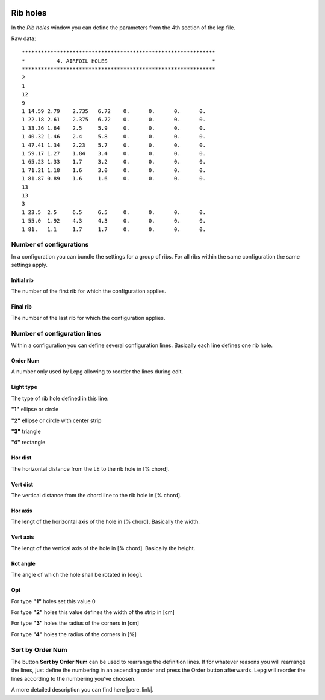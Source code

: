  .. Author: Stefan Feuz; http://www.laboratoridenvol.com

 .. Copyright: General Public License GNU GPL 3.0

---------
Rib holes
---------
In the *Rib holes* window you can define the parameters from the 4th section of the lep file.

.. image:: /images/proc/ribHoles-en.png
   :width: 603
   :height: 286
   
Raw data::

	*************************************************************
	*          4. AIRFOIL HOLES                                 *
	*************************************************************
	2 
	1	
	12 	
	9	
	1 14.59	2.79	2.735	6.72	0.	0.	0.	0.
	1 22.18	2.61	2.375	6.72	0.	0.	0.	0.	
	1 33.36	1.64	2.5	5.9	0.	0.	0.	0.
	1 40.32	1.46	2.4	5.8	0.	0.	0.	0.
	1 47.41	1.34	2.23	5.7	0.	0.	0.	0.
	1 59.17	1.27	1.84	3.4	0.	0.	0.	0.
	1 65.23	1.33	1.7	3.2	0.	0.	0.	0.
	1 71.21	1.18	1.6	3.0	0.	0.	0.	0.
	1 81.87	0.89	1.6	1.6	0.	0.	0.	0.
	13
	13
	3
	1 23.5	2.5	6.5	6.5	0.	0.	0.	0.
	1 55.0	1.92	4.3	4.3	0.	0.	0.	0.
	1 81.	1.1	1.7	1.7	0.	0.	0.	0.

Number of configurations
------------------------
In a configuration you can bundle the settings for a group of ribs. For all ribs within the same configuration the same settings apply. 

Initial rib
'''''''''''
The number of the first rib for which the configuration applies. 

Final rib
'''''''''
The number of the last rib for which the configuration applies. 

Number of configuration lines
-----------------------------
Within a configuration you can define several configuration lines. Basically each line defines one rib hole. 

Order Num
'''''''''
A number only used by Lepg allowing to reorder the lines during edit. 

Light type
''''''''''
The type of rib hole defined in this line: 

**"1"** ellipse or circle

**"2"** ellipse or circle with center strip

**"3"** triangle

**"4"** rectangle

.. image:: http://laboratoridenvol.com/leparagliding/lep2images/S04_Hole1_p.jpg

.. image:: http://laboratoridenvol.com/leparagliding/lep2images/S04_Hole2_p.jpg

.. image:: http://laboratoridenvol.com/leparagliding/lep2images/S04_Hole3_p.jpg

Hor dist
''''''''
The horizontal distance from the LE to the rib hole in [% chord].

Vert dist
'''''''''
The vertical distance from the chord line to the rib hole in [% chord].

Hor axis
''''''''
The lengt of the horizontal axis of the hole in [% chord]. Basically the width. 

Vert axis
'''''''''
The lengt of the vertical axis of the hole in [% chord]. Basically the height. 

Rot angle
'''''''''
The angle of which the hole shall be rotated in [deg].

Opt
'''
For type **"1"** holes set this value 0

For type **"2"** holes this value defines the width of the strip in [cm]

For type **"3"** holes the radius of the corners in [cm]

For type **"4"** holes the radius of the corners in [%]

Sort by Order Num
-----------------
The button **Sort by Order Num** can be used to rearrange the definition lines. If for whatever reasons you will rearrange the lines, just define the numbering in an ascending order and press the Order button afterwards. Lepg will reorder the lines according to the numbering you've choosen. 


A more detailed description you can find here |pere_link|.

.. |pere_link| raw:: html

	<a href="http://laboratoridenvol.com/leparagliding/manual.en.html#6.4" target="_blank">Laboratori d'envol website</a>
